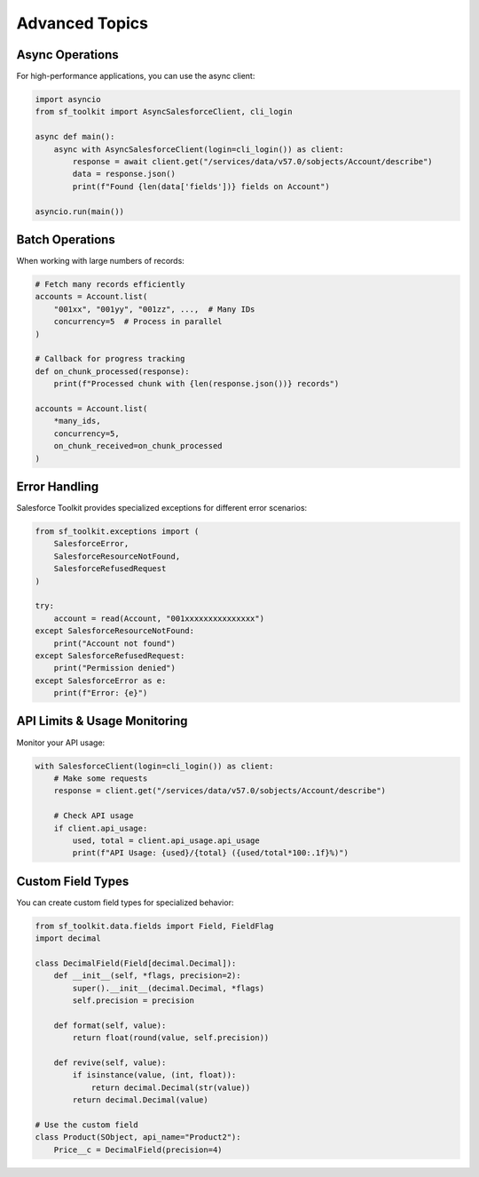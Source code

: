 Advanced Topics
=============

Async Operations
--------------

For high-performance applications, you can use the async client:

.. code-block:: python

   import asyncio
   from sf_toolkit import AsyncSalesforceClient, cli_login

   async def main():
       async with AsyncSalesforceClient(login=cli_login()) as client:
           response = await client.get("/services/data/v57.0/sobjects/Account/describe")
           data = response.json()
           print(f"Found {len(data['fields'])} fields on Account")

   asyncio.run(main())

Batch Operations
--------------

When working with large numbers of records:

.. code-block:: python

   # Fetch many records efficiently
   accounts = Account.list(
       "001xx", "001yy", "001zz", ...,  # Many IDs
       concurrency=5  # Process in parallel
   )

   # Callback for progress tracking
   def on_chunk_processed(response):
       print(f"Processed chunk with {len(response.json())} records")

   accounts = Account.list(
       *many_ids,
       concurrency=5,
       on_chunk_received=on_chunk_processed
   )

Error Handling
------------

Salesforce Toolkit provides specialized exceptions for different error scenarios:

.. code-block:: python

   from sf_toolkit.exceptions import (
       SalesforceError,
       SalesforceResourceNotFound,
       SalesforceRefusedRequest
   )

   try:
       account = read(Account, "001xxxxxxxxxxxxxxx")
   except SalesforceResourceNotFound:
       print("Account not found")
   except SalesforceRefusedRequest:
       print("Permission denied")
   except SalesforceError as e:
       print(f"Error: {e}")

API Limits & Usage Monitoring
---------------------------

Monitor your API usage:

.. code-block:: python

   with SalesforceClient(login=cli_login()) as client:
       # Make some requests
       response = client.get("/services/data/v57.0/sobjects/Account/describe")

       # Check API usage
       if client.api_usage:
           used, total = client.api_usage.api_usage
           print(f"API Usage: {used}/{total} ({used/total*100:.1f}%)")

Custom Field Types
----------------

You can create custom field types for specialized behavior:

.. code-block:: python

   from sf_toolkit.data.fields import Field, FieldFlag
   import decimal

   class DecimalField(Field[decimal.Decimal]):
       def __init__(self, *flags, precision=2):
           super().__init__(decimal.Decimal, *flags)
           self.precision = precision

       def format(self, value):
           return float(round(value, self.precision))

       def revive(self, value):
           if isinstance(value, (int, float)):
               return decimal.Decimal(str(value))
           return decimal.Decimal(value)

   # Use the custom field
   class Product(SObject, api_name="Product2"):
       Price__c = DecimalField(precision=4)
